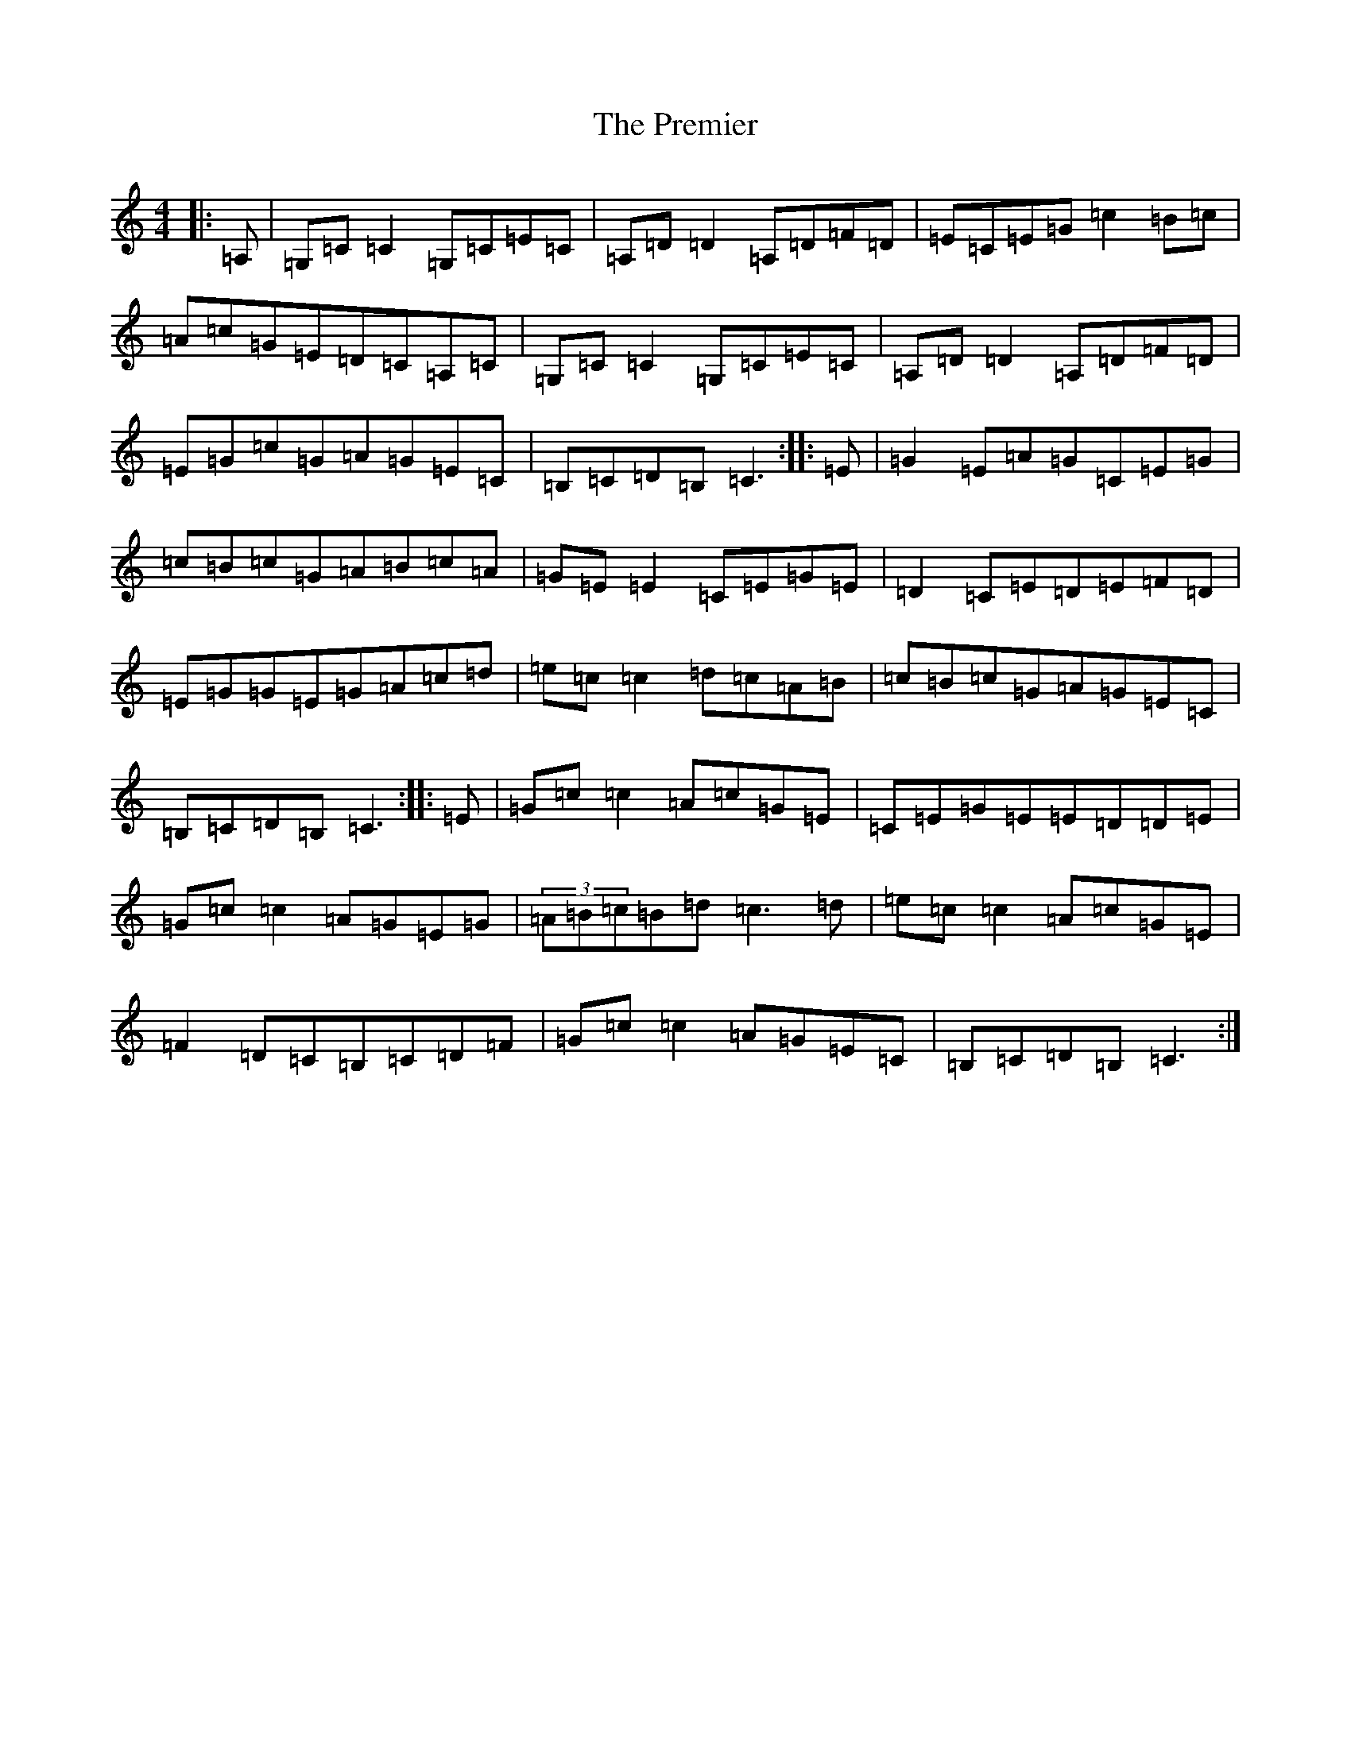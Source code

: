 X: 17368
T: Premier, The
S: https://thesession.org/tunes/8164#setting8164
R: reel
M:4/4
L:1/8
K: C Major
|:=A,|=G,=C=C2=G,=C=E=C|=A,=D=D2=A,=D=F=D|=E=C=E=G=c2=B=c|=A=c=G=E=D=C=A,=C|=G,=C=C2=G,=C=E=C|=A,=D=D2=A,=D=F=D|=E=G=c=G=A=G=E=C|=B,=C=D=B,=C3:||:=E|=G2=E=A=G=C=E=G|=c=B=c=G=A=B=c=A|=G=E=E2=C=E=G=E|=D2=C=E=D=E=F=D|=E=G=G=E=G=A=c=d|=e=c=c2=d=c=A=B|=c=B=c=G=A=G=E=C|=B,=C=D=B,=C3:||:=E|=G=c=c2=A=c=G=E|=C=E=G=E=E=D=D=E|=G=c=c2=A=G=E=G|(3=A=B=c=B=d=c3=d|=e=c=c2=A=c=G=E|=F2=D=C=B,=C=D=F|=G=c=c2=A=G=E=C|=B,=C=D=B,=C3:|